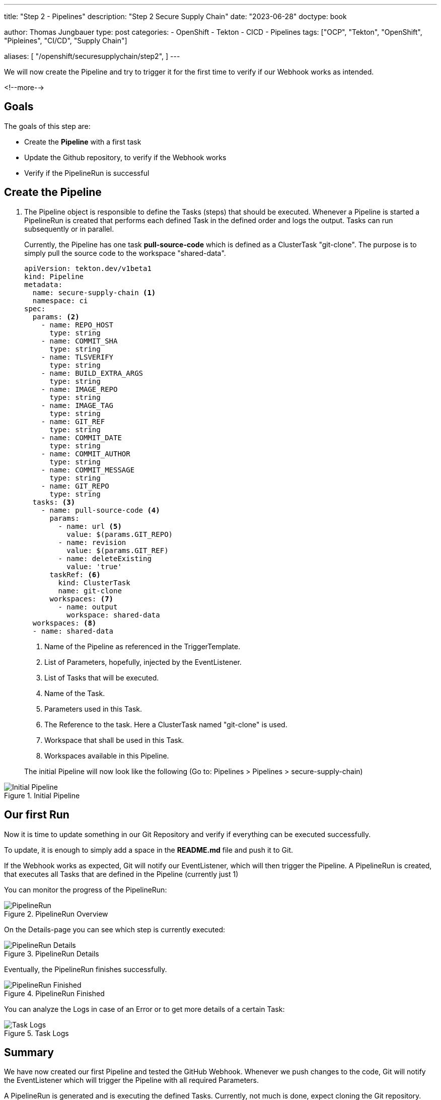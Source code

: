 --- 
title: "Step 2 - Pipelines"
description: "Step 2 Secure Supply Chain"
date: "2023-06-28"
doctype: book

author: Thomas Jungbauer
type: post
categories:
   - OpenShift
   - Tekton
   - CICD
   - Pipelines
tags: ["OCP", "Tekton", "OpenShift", "Pipleines", "CI/CD", "Supply Chain"] 

aliases: [ 
	 "/openshift/securesupplychain/step2",
] 
---

:imagesdir: /SecureSupplyChain/images/
:icons: font
:toc:

We will now create the Pipeline and try to trigger it for the first time to verify if our Webhook works as intended.

<!--more--> 

== Goals

The goals of this step are:

* Create the **Pipeline** with a first task
* Update the Github repository, to verify if the Webhook works 
* Verify if the PipelineRun is successful

== Create the Pipeline

. The Pipeline object is responsible to define the Tasks (steps) that should be executed. Whenever a Pipeline is started a PipelineRun is created that performs each defined Task in the defined order and logs the output. Tasks can run subsequently or in parallel.
+
Currently, the Pipeline has one task **pull-source-code** which is defined as a ClusterTask "git-clone". The purpose is to simply pull the source code to the workspace "shared-data".
+

[source,yaml]
----
apiVersion: tekton.dev/v1beta1
kind: Pipeline
metadata:
  name: secure-supply-chain <1>
  namespace: ci
spec:
  params: <2>
    - name: REPO_HOST
      type: string
    - name: COMMIT_SHA
      type: string
    - name: TLSVERIFY
      type: string
    - name: BUILD_EXTRA_ARGS
      type: string
    - name: IMAGE_REPO
      type: string
    - name: IMAGE_TAG
      type: string
    - name: GIT_REF
      type: string
    - name: COMMIT_DATE
      type: string
    - name: COMMIT_AUTHOR
      type: string
    - name: COMMIT_MESSAGE
      type: string
    - name: GIT_REPO
      type: string
  tasks: <3>
    - name: pull-source-code <4>
      params:
        - name: url <5>
          value: $(params.GIT_REPO)
        - name: revision
          value: $(params.GIT_REF)
        - name: deleteExisting
          value: 'true'
      taskRef: <6>
        kind: ClusterTask
        name: git-clone
      workspaces: <7>
        - name: output
          workspace: shared-data
  workspaces: <8>
  - name: shared-data
----
<1> Name of the Pipeline as referenced in the TriggerTemplate.
<2> List of Parameters, hopefully, injected by the EventListener.
<3> List of Tasks that will be executed.
<4> Name of the Task.
<5> Parameters used in this Task.
<6> The Reference to the task. Here a ClusterTask named "git-clone" is used. 
<7> Workspace that shall be used in this Task.
<8> Workspaces available in this Pipeline.
+

The initial Pipeline will now look like the following (Go to: Pipelines > Pipelines > secure-supply-chain)

.Initial Pipeline
image::step2-initial_Pipeline.png?width=320px[Initial Pipeline]


== Our first Run

Now it is time to update something in our Git Repository and verify if everything can be executed successfully. 

To update, it is enough to simply add a space in the **README.md** file and push it to Git. 

If the Webhook works as expected, Git will notify our EventListener, which will then trigger the Pipeline. 
A PipelineRun is created, that executes all Tasks that are defined in the Pipeline (currently just 1)

You can monitor the progress of the PipelineRun:

.PipelineRun Overview
image::step2-PipelineRun_overview.png[PipelineRun]

On the Details-page you can see which step is currently executed: 

.PipelineRun Details
image::step2-PipelineRun_exec.png?width=320px[PipelineRun Details]

Eventually, the PipelineRun finishes successfully. 

.PipelineRun Finished
image::step2-PipelineRun_done.png?width=320px[PipelineRun Finished]

You can analyze the Logs in case of an Error or to get more details of a certain Task: 

.Task Logs
image::step2-PipelineRun_logs.png[Task Logs]


== Summary
We have now created our first Pipeline and tested the GitHub Webhook. Whenever we push changes to the code, Git will notify the EventListener which will trigger the Pipeline with all required Parameters. 

A PipelineRun is generated and is executing the defined Tasks. Currently, not much is done, expect cloning the Git repository. 

In the next steps, we will evolve our Pipeline to perform security checks and sign our image. 
